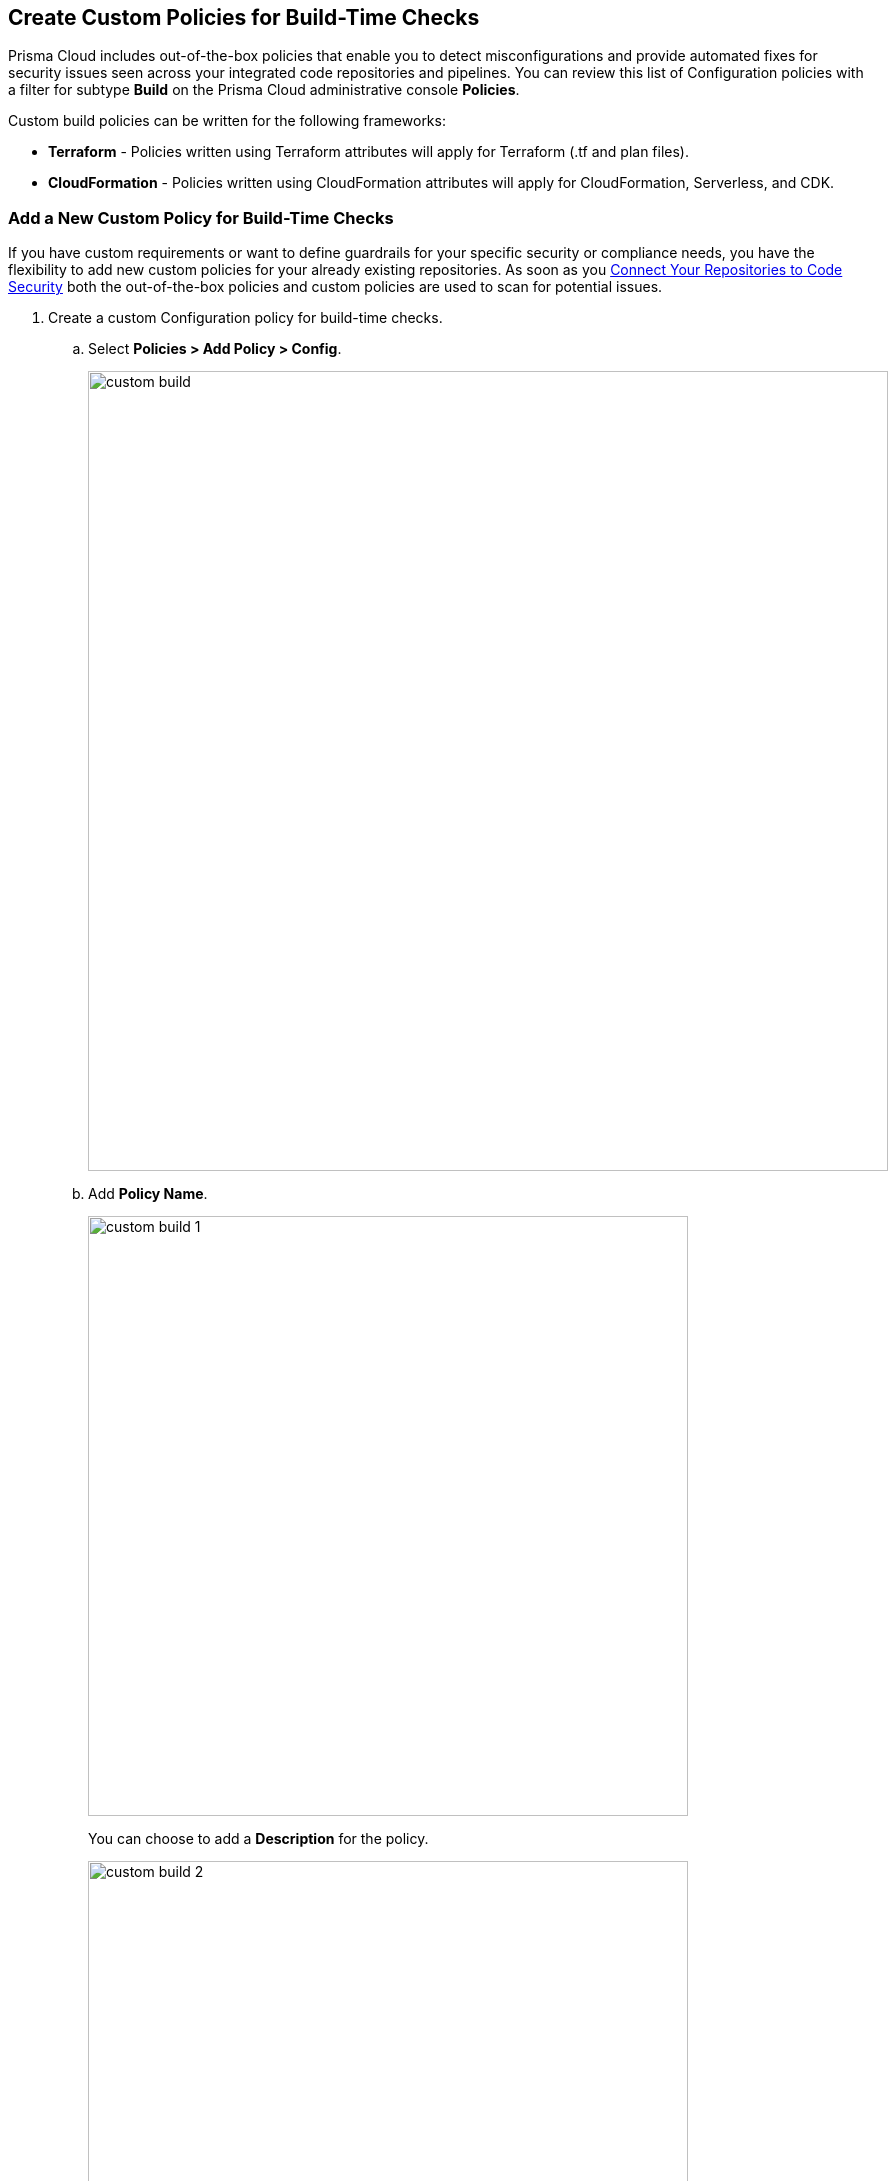 == Create Custom Policies for Build-Time Checks

Prisma Cloud includes out-of-the-box policies that enable you to detect misconfigurations and provide automated fixes for security issues seen across your integrated code repositories and pipelines. You can review this list of Configuration policies with a filter for subtype *Build* on the Prisma Cloud administrative console *Policies*.

Custom build policies can be written for the following frameworks:

* *Terraform* - Policies written using Terraform attributes will apply for Terraform (.tf and plan files).
* *CloudFormation* - Policies written using CloudFormation attributes will apply for CloudFormation, Serverless, and CDK.

[.task]

=== Add a New Custom Policy for Build-Time Checks


If you have custom requirements or want to define guardrails for your specific security or compliance needs, you have the flexibility to add new custom policies for your already existing repositories. As soon as you <<_connect-your-repositories,Connect Your Repositories to Code Security>> both the out-of-the-box policies and custom  policies are used to scan for potential issues.

[.procedure]

. Create a custom Configuration  policy for build-time checks.

.. Select  *Policies > Add Policy > Config*.
+
image::custom-build.png[width=800]

.. Add *Policy Name*.
+
image::custom-build-1.png[width=600]
+
You can choose to add a *Description* for the policy.
+
image::custom-build-2.png[width=600]
+
Policy description can include an overview of the error, prevention information  and fix information in case of a policy error.

.. Select *Build*.
+
image::custom-build-3.png[width=600]
+
You can choose to only select *Build* or continue with the both *Run* and *Build* subtypes. However, the following steps are only for Build runtime checks.

.. Select *Severity* for the policy.
+
image::custom-build-4.png[width=600]
+
Prisma Cloud supports three levels of  policy severity-  *High, Medium and Low*.
+
A policy severity helps define the impact of policy configuration on your environment, while helping you filter the misconfigurations after a scan on *Code Security > Projects*.
+
You can choose to add *Labels* to the policy.
+
image::custom-build-5.png[width=600]

.. Select *Next* to create a rule for the custom policy.
+
image::custom-build-6.png[width=600]
+
In this example, you create a custom build policy for S3 Bucket ACL where log delivery is not recommended with the relevant policy details.
+
image::custom-build-7.png[width=600]

. Create a rule for custom configuration policy.
+
In a custom configuration policy rule, you can define criteria to check the configuration for both run-time and build-time, that is for Run and Build policy subtypes; in the following steps you will create a policy rule for only build rule.
To create a custom build policy rule you can choose between Code Editor and Visual Editor.
+
* xref:../custom-build-policies/code-editor.adoc[Code Editor]
+
You can choose this editor to create a custom  policy rule using YAML policy templates. Code Editor is the default view for Build policy rule and as an example a YAML policy template is always available on the Prisma Cloud console.
+
* xref:../custom-build-policies/visual-editor.adoc[Visual Editor]
+
You can choose this editor to create a quick custom policy rule  that supports creation of attribute checks without a Connection State and a support of AND/OR logic. You will use the existing fields on the console that are mostly auto-populated based on your selection.


. Add Compliance Standards for the Build policy.

.. Select *Standard, Requirement* and *Sections*.
+
* *Standard* is the default compliance standard that is listed on the Prisma Cloud console.
* *Requirement* is influenced by the selection of the compliance standard.
* *Section* of may or may not be influenced by the compliance standard.
+
image::custom-build-8.png[width=600]

.. Select *Next*.

. Add remediation to the Build policy.
+
image::custom-build-9.png[width=600]
+
You can choose to add  CLI Command and Validate to know if the specified command can be used for the new policy.

. Submit your custom policy.
+
image::custom-build-10.png[width=600]
+
After you save the custom build policy, on the next scan, the onboarded resources are scanned against the new policy. The scan results display on the *Code Security > Projects* where you can identify the resources that failed the check and triggered a policy violation.
